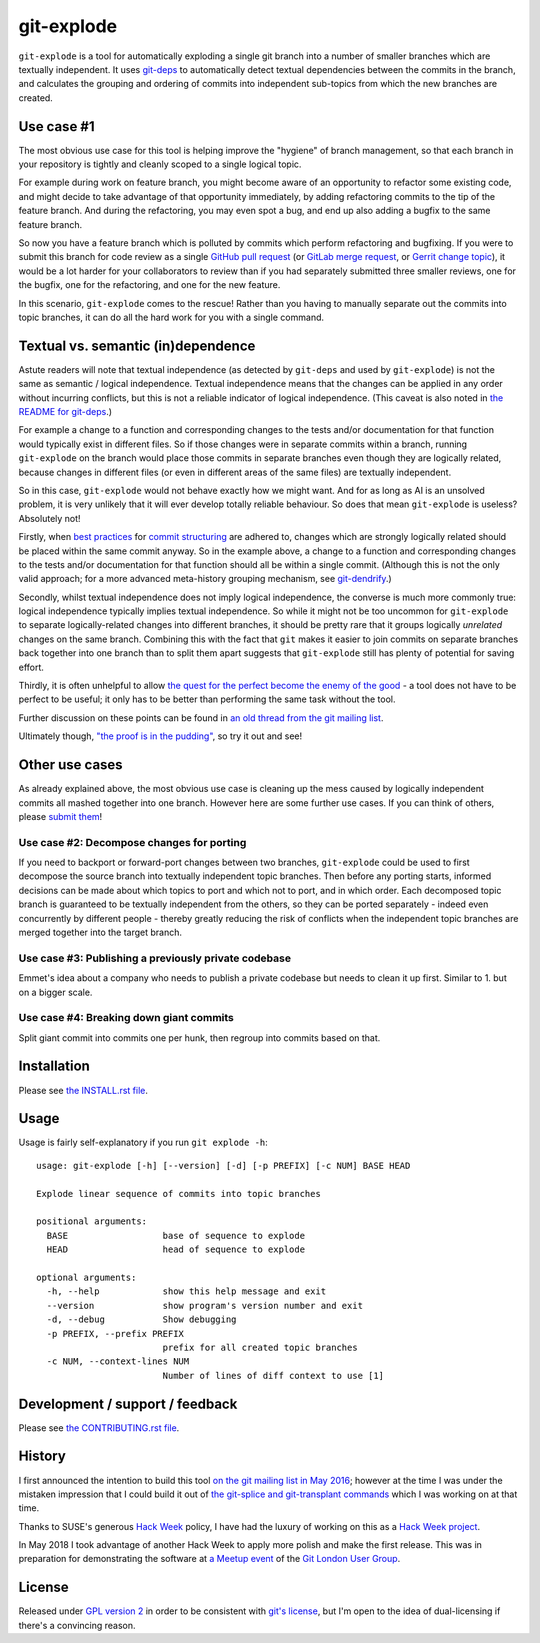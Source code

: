 ===========
git-explode
===========

``git-explode`` is a tool for automatically exploding a single git
branch into a number of smaller branches which are textually
independent.  It uses `git-deps
<https://github.com/aspiers/git-deps>`_ to automatically detect
textual dependencies between the commits in the branch, and calculates
the grouping and ordering of commits into independent sub-topics from
which the new branches are created.


Use case #1
===========

The most obvious use case for this tool is helping improve the
"hygiene" of branch management, so that each branch in your repository
is tightly and cleanly scoped to a single logical topic.

For example during work on feature branch, you might become aware of
an opportunity to refactor some existing code, and might decide to
take advantage of that opportunity immediately, by adding refactoring
commits to the tip of the feature branch.  And during the refactoring,
you may even spot a bug, and end up also adding a bugfix to the same
feature branch.

So now you have a feature branch which is polluted by commits which
perform refactoring and bugfixing.  If you were to submit this branch
for code review as a single `GitHub pull request
<https://help.github.com/articles/about-pull-requests/>`_ (or `GitLab
merge request
<https://docs.gitlab.com/ee/user/project/merge_requests/>`_, or
`Gerrit change topic
<https://gerrit-review.googlesource.com/Documentation/intro-user.html#topics>`_),
it would be a lot harder for your collaborators to review than if you
had separately submitted three smaller reviews, one for the bugfix,
one for the refactoring, and one for the new feature.

In this scenario, ``git-explode`` comes to the rescue!  Rather than you
having to manually separate out the commits into topic branches, it
can do all the hard work for you with a single command.


Textual vs. semantic (in)dependence
===================================

Astute readers will note that textual independence (as detected by
``git-deps`` and used by ``git-explode``) is not the same as semantic /
logical independence.  Textual independence means that the changes can
be applied in any order without incurring conflicts, but this is not a
reliable indicator of logical independence.  (This caveat is also
noted in `the README for git-deps
<https://github.com/aspiers/git-deps/blob/master/README.md#caveat>`_.)

For example a change to a function and corresponding changes to the
tests and/or documentation for that function would typically exist in
different files.  So if those changes were in separate commits within
a branch, running ``git-explode`` on the branch would place those
commits in separate branches even though they are logically related,
because changes in different files (or even in different areas of the
same files) are textually independent.

So in this case, ``git-explode`` would not behave exactly how we might
want.  And for as long as AI is an unsolved problem, it is very
unlikely that it will ever develop totally reliable behaviour.
So does that mean ``git-explode`` is useless?  Absolutely not!

Firstly, when `best practices
<https://crealytics.com/blog/5-reasons-keeping-git-commits-small/>`_
for `commit structuring
<https://wiki.openstack.org/wiki/GitCommitMessages#Structural_split_of_changes>`_
are adhered to, changes which are strongly logically related should be
placed within the same commit anyway.  So in the example above, a
change to a function and corresponding changes to the tests and/or
documentation for that function should all be within a single commit.
(Although this is not the only valid approach; for a more advanced
meta-history grouping mechanism, see `git-dendrify
<https://github.com/bennorth/git-dendrify>`_.)

Secondly, whilst textual independence does not imply logical
independence, the converse is much more commonly true: logical
independence typically implies textual independence.  So while it
might not be too uncommon for ``git-explode`` to separate
logically-related changes into different branches, it should be pretty
rare that it groups logically *unrelated* changes on the same branch.
Combining this with the fact that ``git`` makes it easier to join
commits on separate branches back together into one branch than to
split them apart suggests that ``git-explode`` still has plenty of
potential for saving effort.

Thirdly, it is often unhelpful to allow `the quest for the perfect
become the enemy of the good
<https://en.wikipedia.org/wiki/Perfect_is_the_enemy_of_good>`_ - a
tool does not have to be perfect to be useful; it only has to be
better than performing the same task without the tool.

Further discussion on these points can be found in `an old thread from
the git mailing list
<https://public-inbox.org/git/20160528112417.GD11256@pacific.linksys.moosehall/>`_.

Ultimately though, `"the proof is in the pudding"
<https://en.wiktionary.org/wiki/the_proof_is_in_the_pudding>`_, so try
it out and see!


Other use cases
===============

As already explained above, the most obvious use case is cleaning up
the mess caused by logically independent commits all mashed together
into one branch.  However here are some further use cases.  If you
can think of others, please `submit them <CONTRIBUTING.rst>`_!


Use case #2: Decompose changes for porting
------------------------------------------

If you need to backport or forward-port changes between two branches,
``git-explode`` could be used to first decompose the source branch into
textually independent topic branches.  Then before any porting starts,
informed decisions can be made about which topics to port and which
not to port, and in which order.  Each decomposed topic branch is
guaranteed to be textually independent from the others, so they can be
ported separately - indeed even concurrently by different people -
thereby greatly reducing the risk of conflicts when the independent
topic branches are merged together into the target branch.


Use case #3: Publishing a previously private codebase
-----------------------------------------------------

Emmet's idea about a company who needs to publish a private
codebase but needs to clean it up first.  Similar to 1. but on a
bigger scale.


Use case #4: Breaking down giant commits
----------------------------------------

Split giant commit into commits one per hunk, then regroup into
commits based on that.


Installation
============

Please see `the INSTALL.rst file <INSTALL.rst>`_.


Usage
=====

Usage is fairly self-explanatory if you run ``git explode -h``::

    usage: git-explode [-h] [--version] [-d] [-p PREFIX] [-c NUM] BASE HEAD

    Explode linear sequence of commits into topic branches

    positional arguments:
      BASE                  base of sequence to explode
      HEAD                  head of sequence to explode

    optional arguments:
      -h, --help            show this help message and exit
      --version             show program's version number and exit
      -d, --debug           Show debugging
      -p PREFIX, --prefix PREFIX
                            prefix for all created topic branches
      -c NUM, --context-lines NUM
                            Number of lines of diff context to use [1]


Development / support / feedback
================================

Please see `the CONTRIBUTING.rst file <CONTRIBUTING.rst>`_.


History
=======

I first announced the intention to build this tool `on the git mailing
list in May 2016
<https://public-inbox.org/git/20160527140811.GB11256@pacific.linksys.moosehall/>`_;
however at the time I was under the mistaken impression that I could
build it out of `the git-splice and git-transplant commands
<https://github.com/git/git/compare/master...aspiers:transplant>`_
which I was working on at that time.

Thanks to SUSE's generous `Hack Week <https://hackweek.suse.com/>`_
policy, I have had the luxury of working on this as a `Hack Week project
<https://hackweek.suse.com/projects/implement-git-explode-to-untangle-linear-sequence-of-commits-into-multiple-independent-topic-branches>`_.

In May 2018 I took advantage of another Hack Week to apply more polish
and make the first release.  This was in preparation for demonstrating
the software at `a Meetup event
<https://www.meetup.com/londongit/events/248694943/>`_ of the `Git
London User Group <https://www.meetup.com/londongit/>`_.


License
=======

Released under `GPL version 2 <COPYING>`_ in order to be consistent
with `git's license
<https://github.com/git/git/blob/master/COPYING>`_, but I'm open to
the idea of dual-licensing if there's a convincing reason.
